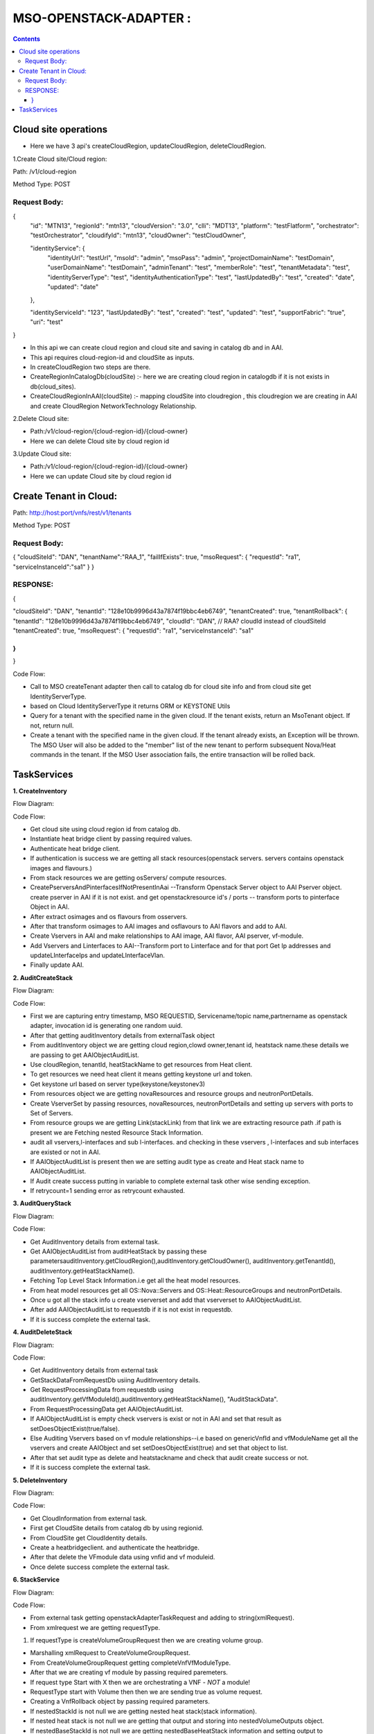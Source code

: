 .. This work is licensed under a Creative Commons Attribution 4.0 International License.
.. http://creativecommons.org/licenses/by/4.0
.. Copyright 2020 Huawei Technologies Co., Ltd.

MSO-OPENSTACK-ADAPTER :
=======================

.. contents:: :depth: 3

Cloud site operations
++++++++++++++++++++++
* Here we have 3 api's createCloudRegion, updateCloudRegion, deleteCloudRegion.

1.Create Cloud site/Cloud region:

Path: /v1/cloud-region

Method Type: POST

Request Body:
*************
{
  "id": "MTN13",
  "regionId": "mtn13",
  "cloudVersion": "3.0",
  "clli": "MDT13",
  "platform": "testFlatform",
  "orchestrator": "testOrchestrator",
  "cloudifyId": "mtn13",
  "cloudOwner": "testCloudOwner",

  "identityService": {
    "identityUrl": "testUrl",
    "msoId": "admin",
    "msoPass": "admin",
    "projectDomainName": "testDomain",
    "userDomainName": "testDomain",
    "adminTenant": "test",
    "memberRole": "test",
    "tenantMetadata": "test",
    "identityServerType": "test",
    "identityAuthenticationType": "test",
    "lastUpdatedBy": "test",
    "created": "date",
    "updated": "date"

  },

  "identityServiceId": "123",
  "lastUpdatedBy": "test",
  "created": "test",
  "updated": "test",
  "supportFabric": "true",
  "uri": "test"

}

* In this api we can create cloud region and cloud site and saving in catalog db and in AAI.

* This api requires cloud-region-id and cloudSite as inputs.

* In createCloudRegion two steps are there.

* CreateRegionInCatalogDb(cloudSite) :- here we are creating cloud region in catalogdb if it is not exists in db(cloud_sites).

* CreateCloudRegionInAAI(cloudSite) :- mapping cloudSite into cloudregion , this cloudregion we are creating in AAI and create CloudRegion   NetworkTechnology Relationship.

2.Delete Cloud site:

* Path:/v1/cloud-region/{cloud-region-id}/{cloud-owner}

* Here we can delete Cloud site by cloud region id

3.Update Cloud site:

* Path:/v1/cloud-region/{cloud-region-id}/{cloud-owner}

* Here we can update Cloud site by cloud region id 

Create Tenant in Cloud:
++++++++++++++++++++++++

Path: http://host:port/vnfs/rest/v1/tenants

Method Type: POST

Request Body:
*************

{ 
"cloudSiteId": "DAN", 
"tenantName":"RAA_1",
"failIfExists": true, 
"msoRequest": { 
"requestId": "ra1",
"serviceInstanceId":"sa1" 
}
} 

RESPONSE:
**********

{

"cloudSiteId": "DAN",
"tenantId": "128e10b9996d43a7874f19bbc4eb6749", 
"tenantCreated": true,
"tenantRollback": {
"tenantId": "128e10b9996d43a7874f19bbc4eb6749",
"cloudId": "DAN", // RAA? cloudId instead of cloudSiteId
"tenantCreated": true,
"msoRequest": { 
"requestId": "ra1",
"serviceInstanceId": "sa1"
 
} 
} 
}

Code Flow:

* Call to MSO createTenant adapter then  call to catalog db for cloud site info and from cloud site get IdentityServerType.
* based on Cloud IdentityServerType it returns ORM or KEYSTONE Utils
* Query for a tenant with the specified name in the given cloud. If the tenant exists, return an MsoTenant object. If not, return null.
* Create a tenant with the specified name in the given cloud. If the tenant already exists, an Exception will be thrown. The MSO User will also be added to the "member" list of the new tenant to perform subsequent Nova/Heat commands in the tenant. If the MSO User association fails, the entire transaction will be rolled back.

TaskServices
++++++++++++++
**1. CreateInventory**

Flow Diagram:

.. image :: ../images/InventoryCreate.png

Code Flow:

* Get cloud site using cloud region id from catalog db.

* Instantiate heat bridge client by passing required values.

* Authenticate heat bridge client.

* If authentication is success we are getting all stack resources(openstack servers. servers contains openstack images and flavours.)

* From stack resources we are getting osServers/ compute resources.

* CreatePserversAndPinterfacesIfNotPresentInAai --Transform Openstack Server object to AAI Pserver object. create pserver in AAI if it is not exist. and get openstackresource id's / ports -- transform ports to pinterface Object in AAI.

* After extract osimages and os flavours from osservers.

* After that transform osimages to AAI images and osflavours to AAI flavors and add to AAI.

* Create Vservers in AAI and make relationships to AAI image, AAI flavor, AAI pserver, vf-module.

* Add Vservers and Linterfaces to AAI--Transform port to Linterface and for that port Get Ip addresses and updateLInterfaceIps and updateLInterfaceVlan.

* Finally update AAI. 
  
**2. AuditCreateStack**

Flow Diagram:

.. image :: ../images/InventoryAddAudit.png

Code Flow:

* First we are capturing entry timestamp, MSO REQUESTID,  Servicename/topic name,partnername as openstack adapter, invocation id  is generating one random uuid.

* After that getting auditInventory details from externalTask object

* From auditInventory object we are getting cloud region,clowd owner,tenant id, heatstack name.these details we are passing to get AAIObjectAuditList.

* Use cloudRegion, tenantId, heatStackName to get resources from Heat client.

* To get resources we need heat client it means getting keystone url and token. 

* Get keystone url based on server type(keystone/keystonev3)

* From resources object we are getting novaResources and resource groups and neutronPortDetails.

* Create VserverSet by passing resources, novaResources, neutronPortDetails and setting up servers with ports to Set of Servers.

* From resource groups we are getting Link(stackLink) from that link we are extracting resource path .if path is present we are Fetching nested Resource Stack Information.

* audit all vservers,l-interfaces and sub l-interfaces. and checking in these vservers , l-interfaces and sub interfaces are existed or not in AAI. 

* If AAIObjectAuditList is present then we are setting audit type as create and Heat stack name to AAIObjectAuditList.

* If Audit create success putting in variable to complete external task other wise sending exception.

* If retrycount=1 sending error as retrycount exhausted.

**3.  AuditQueryStack**

Flow Diagram:

.. image :: ../images/InventoryQueryAudit.png


Code Flow:

* Get AuditInventory details from external task.

* Get AAIObjectAuditList from auditHeatStack  by passing these parametersauditInventory.getCloudRegion(),auditInventory.getCloudOwner(), auditInventory.getTenantId(), auditInventory.getHeatStackName().

* Fetching Top Level Stack Information.i.e get all the heat model resources.

* From heat model resources get all OS::Nova::Servers and OS::Heat::ResourceGroups and neutronPortDetails.

* Once u got all the stack info u create vserverset and add that vserverset to AAIObjectAuditList.

* After add AAIObjectAuditList to requestdb if it is not exist in requestdb.

* If it is success complete the external task.

**4. AuditDeleteStack**

Flow Diagram:

.. image :: ../images/InventoryDeleteAudit.png

Code Flow:

* Get AuditInventory details from external task 

* GetStackDataFromRequestDb usiing AuditInventory details.

* Get RequestProcessingData from requestdb using auditInventory.getVfModuleId(),auditInventory.getHeatStackName(), "AuditStackData".

* From RequestProcessingData get AAIObjectAuditList.

* If AAIObjectAuditList is empty check vservers is exist or not in AAI and set that result as setDoesObjectExist(true/false).

* Else Auditing Vservers based on vf module relationships--i.e based on genericVnfId and vfModuleName get all the vservers and create AAIObject and set setDoesObjectExist(true) and set that object to list.

* After that set audit type as delete and heatstackname and check that audit create success or not.

* If it is success complete the external task.

**5. DeleteInventory**

Flow Diagram:

.. image :: ../images/DeleteInventory.png


Code Flow:

* Get CloudInformation from external task.

* First get CloudSite details from catalog db by using regionid.

* From CloudSite get CloudIdentity details.

* Create a heatbridgeclient. and authenticate the heatbridge.

* After that delete the VFmodule data using vnfid and vf moduleid.

* Once delete success complete the external task.

**6. StackService**

Flow Diagram:

.. image :: ../images/OpenstackAdapterInvoke.png


Code Flow:

* From external task  getting openstackAdapterTaskRequest and adding to string(xmlRequest).

* From xmlrequest we are getting requestType.

1. If requestType is createVolumeGroupRequest then we are creating volume group.

* Marshalling xmlRequest  to CreateVolumeGroupRequest.

* From CreateVolumeGroupRequest getting completeVnfVfModuleType.

* After that we are creating vf module by passing required paremeters.

* If request type Start with X then we are orchestrating a VNF - *NOT* a module!

* RequestType start with Volume then then we are sending true as volume request.

* Creating a VnfRollback object by passing required parameters.

* If nestedStackId is not null we are getting nested heat stack(stack information).

* If nested heat stack is not null we are getting that output and storing into nestedVolumeOutputs object.

* If nestedBaseStackId is not null we are getting nestedBaseHeatStack information and setting output to nestedBaseHeatStack.

* If modelCustomizationUuid is available then with that mcu we are getting VFModuleCustomization(vfmc);

* If we get VFModuleCustomization then we are extracting VfModule.

* If vf version is not null then we will get vnfresource by passing vnftype and vnfversion.

* By here - we would have either a vf or vnfResource.

* If vf module is not null we are geting vnfresource from vf and from this vnfresource  we are getting minversionvnf and maxversionvnf.

* If minversionvnf and maxversionvnf are not null we are checking cloudConfig is null or not, if cloudConfig is not null then we are getting cloud site intormation by passing cloud site id. once we get the cloud site details we are getting min and max cloud site versions. 

* By the time we get here - heatTemplateId and heatEnvtId should be populated (or null)

* If it is old way we will get heatTemplate directly. else if vf module is not null then
* If it is a volume request then we will get volumeheattemplate and volumeheatenvironment.
* If it is not a volume request then we will get ModuleHeatTemplate and HeatEnvironment.

* Once we get heat templates we are getting nestedtemplates.

* Also add the files: for any get_files associated with this vnf_resource_id

* Add ability to turn on adding get_files with volume requests (by property).

* If it is not a volume request get heat files from vf module.

* CheckRequiredParameters in MsoVnfAdapterImpl.CHECK_REQD_PARAMS.

* Parse envt entries to see if reqd parameter is there (before used a simple grep

* Only submit to openstack the parameters in the envt that are in the heat template

*  Convert what we got as inputs (Map<String, String>) to a Map<String, Object> - where the object matches the param type identified in the template This will also not copy over params that aren't identified in the template

* Now simply add the outputs as we received them - no need to convert to string

* Add in the volume stack outputs if applicable

* Get all heat template parameters and add to list.

* Check for missing parameters null or not.if no missing parameters we can proceed for next step.

* Next create stack with all required values.

* After creating add heat stackname to vfrollback and copy heatstack outputs to outputs value. so now vf module is created successfully.

* After sending the response to create volume group.once it is created that response we are setting to VolumeGroup response object. 

2. If requestType is createVfModuleRequest then we are creating VfModule.

* Marshalling xmlRequest  to CreateVolumeGroupRequest.

* From CreateVolumeGroupRequest getting completeVnfVfModuleType.

* After that we are creating vf module by passing required paremeters.

* If request type Start with X then we are orchestrating a VNF - *NOT* a module!

* RequestType start with Volume then then we are sending true as volume request.

* Creating a VnfRollback object by passing required parameters.

* If nestedStackId is not null we are getting nested heat stack(stack information).

* If nested heat stack is not null we are getting that output and storing into nestedVolumeOutputs object.

* If nestedBaseStackId is not null we are getting nestedBaseHeatStack information and setting output to nestedBaseHeatStack.

* If modelCustomizationUuid is available then with that mcu we are getting VFModuleCustomization(vfmc);

* If we get VFModuleCustomization then we are extracting VfModule.

* If vf version is not null then we will get vnfresource by passing vnftype and vnfversion.

* By here - we would have either a vf or vnfResource.

* If vf module is not null we are geting vnfresource from vf and from this vnfresource  we are getting minversionvnf and maxversionvnf.

* If minversionvnf and maxversionvnf are not null we are checking cloudConfig is null or not, if cloudConfig is not null then we are getting cloud site intormation by passing cloud site id. once we get the cloud site details we are getting min and max cloud site versions. 

* By the time we get here - heatTemplateId and heatEnvtId should be populated (or null)

* If it is old way we will get heatTemplate directly. else if vf module is not null then

* If it is a volume request then we will get volumeheattemplate and volumeheatenvironment.

* If it is not a volume request then we will get ModuleHeatTemplate and HeatEnvironment.

* Once we get heat templates we are getting nestedtemplates.

* Also add the files: for any get_files associated with this vnf_resource_id

* Add ability to turn on adding get_files with volume requests (by property).

* If it is not a volume request get heat files from vf module.

* CheckRequiredParameters in MsoVnfAdapterImpl.CHECK_REQD_PARAMS.

* Parse envt entries to see if reqd parameter is there (before used a simple grep

* Only submit to openstack the parameters in the envt that are in the heat template

* Convert what we got as inputs (Map<String, String>) to a Map<String, Object> - where the object matches the param type identified in the template This will also not copy over params that aren't identified in the template

* Now simply add the outputs as we received them - no need to convert to string

* Add in the volume stack outputs if applicable

* Get all heat template parameters and add to list.

* Check for missing parameters null or not.if no missing parameters we can proceed for next step.

* Next create stack with all required values.

* After creating add heat stackname to vfrollback and copy heatstack outputs to outputs value. so now vf module is created successfully.

3. If requestType is deleteVfModuleRequest then we are deleting VfModule .

* Get stackinfo using msoHeatUtils by passing cloudSiteId, cloudOwner, tenantId, vnfName parameters.

* After that using modelCustomizationUuid we are getting VFModuleCustomizaiton--VFModule--heattemplate.

* After that we are callling msoHeatUtils.deleteStack to delete StackInfo once it deletes we are updating status as deleted using msoHeatUtils.updateResourceStatus.

4. If requestType is deleteVolumeGroupRequest then we are deleting volume group.

* Making DeleteVolumeGroupRequest by Unmarshalling xml request.

* Getting stack information by passing stackName, cloudSiteId, tenantId.

* If current stack is null then we confirm that heat status not found.

* If current stack is not null then we are deleting the stack.

* Once volumegroup is deleted we are setting the response to perticular response class.

5. If requestType is createNetworkRequest then we are creating network.

* Making CreateNetworkRequest by Unmarshalling xmlrequest.

* Check request is contrailRequest or not if it is contrailRequest we are setting shared,external,routeTargets,fqdns,routeTable values else we are setting physicalNetworkName and vlans.

* Now all the above required values  we are passing to create network.

* Build a default NetworkRollback object (if no actions performed).

* Getting the cloud site by passing cloudsite id.

* After we are doing a network check and Retrieve the Network Resource definition.

* If modelCustomizationUuid null and networkType is not null based on networkType we are getting Network Resource.

* If modelCustomizationUuid not null then based on modelCustomizationUuid we are getting NetworkResourceCustomization and from that we are getting Network Resource.

* If NetworkResourceCustomization is null then based on modelCustomizationUuid we are getting CollectionNetworkResourceCustomization and from that we are getting Network Resource.

* Even though Network Resource is null we are sending error Unable to get network resource with NetworkType.

* From the network resource we are extracting mode and network type.

* All Networks are orchestrated via HEAT or Neutron if it is other than that we are sending error.

* After that we are checking network resorce min and max versions with cloud site version if version is not supported throwing error.

* After that validating the network parameters that if any parameter is missing.

* Once we Retrieve the Network Resource we are getting heat template and NetworkType from that.

* From the heat template  we are getting template and checking that template contains os3nw if it is contains making flag is true.

* First, look up to see if the Network already exists (by name).For HEAT orchestration of networks, the stack name will always match the network name

* If stack is already exist with the network name throw an error.

* After that from stackinfo get network id and network fqdn and get outputs from Stackinfo.

* After that get subnetIdMap based on one subnet_id output or multiples subnet_%aaid% outputs from Stackinfo outputs.

* After that update the updateResourceStatus as exits in requestdb. 

* Now we are Ready to deploy the new Network and  Build the common set of HEAT template parameters

* Validate (and update) the input parameters against the DB definition

* Shouldn't happen unless DB config is wrong, since all networks use same inputs and inputs were already validated.

* If subnets are not null and template is os3template then mergesubnetsAIC3.

* If subnets are not null and template is not os3template then merge subnets.

* If policyFqdns are not null & os3template true then mergePolicyRefs.

* After that deploy the network stack-- create stack and once stack is created save into stackinfo.

* For Heat-based orchestration, the MSO-tracked network ID is the heat stack, and the neutronNetworkId is the network UUID returned in stack outputs.

* After update the resource status  like network created successfully.

* After set response to CreateNetworkResponse object.


6. If requestType is deleteNetworkRequest then we are deleting network.

* Form a DeleteNetworkRequest  by unmarshlling Xml request.

* check for mandatory fields networkId, cloudSiteId, tenantId.

* If it is there Retrieve the Network Resource definition.

* After that get networkResource.from networkResource get heat template.

* After that delete stackinfo udpate resource status as deleted.

7. If requestType is updateNetworkRequest then we are updating Network.

* Make UpdateNetworkRequest by unmarshalling xmlRequest.

* Check the params contains key shared and external if it is contains get that shared and external keys.

* Check the request is ContrailRequest or not, if it is ContrailRequest then get routeTargets , fqdns, routeTable from the actual request.

* If it is not ContrailRequest then get the ProviderVlanNetwork details like physicalNetworkName and vlans.

* Params to update network-req.getCloudSiteId(), req.getTenantId(), req.getNetworkType(),req.getModelCustomizationUuid(), req.getNetworkStackId(), req.getNetworkName(), physicalNetworkName,vlans, routeTargets, shared, external, req.getSubnets(), fqdns, routeTable, req.getMsoRequest(),    subnetIdMap, networkRollback.

* Update Network adapter with Network using networkName, networkType,cloudSiteId, tenantId.

* Capture execution time for metrics.

* Build a default rollback object (no actions performed)

* Get cloud site details from catalog db  using cloud site id.

* If cloud site is not present send the error message like CloudSite does not exist in MSO Configuration.

* Getting the cloud site by passing cloudsite id.

* After we are doing a network check and Retrieve the Network Resource definition.

* If modelCustomizationUuid null and networkType is not null based on networkType we are getting Network Resource.

* If modelCustomizationUuid not null then based on modelCustomizationUuid we are getting NetworkResourceCustomization and from that we are getting Network Resource.

* If NetworkResourceCustomization is null then based on modelCustomizationUuid we are getting CollectionNetworkResourceCustomization and from that we are getting Network Resource.

* Even though Network Resource is null we are sending error Unable to get network resource with NetworkType.

* From the network resource we are extracting mode and network type.

* All Networks are orchestrated via HEAT or Neutron if it is other than that we are sending error.

* After that we are checking network resorce min and max versions with cloud site version if version is not supported throwing error.

* After that validating the network parameters that if any parameter is missing.

* Once we Retrieve the Network Resource we are getting heat template and NetworkType from that.

* Use an MsoNeutronUtils for all Neutron commands

* If Orchestaration mode is NEUTRON Verify that the Network exists and For Neutron-based orchestration, the networkId is the Neutron Network UUID.

* Get NetworkInfo from cloud site using networkId, tenantId, cloudSiteId as params.

* If NetworkInfo is null then throw the error message as Network is does not exist.

* Update the network in cloud site which is in catalog db using cloudSiteId,tenantId,networkId,                          			neutronNetworkType, physicalNetworkName, vlans as params.

* Add the network ID and previously queried vlans to the rollback object.

* Save previous parameters such as NetworkName,PhysicalNetwork,Vlans to the NetworkRollback.

* If Orchestaration mode is HEAT then First, look up to see that the Network already exists. For Heat-based orchestration, the networkId is the network Stack ID.

* Get StackInfo by querystack using cloudSiteId, CLOUD_OWNER, tenantId, networkName.

* If StackInfo is null throw error as Network not found else continue the flow.

* Get the previous parameters such as previousNetworkName and previousPhysicalNetwork  for rollback from StackInfo.

* Get the previous vlans  from the heat params and Update Stack with Previous VLANS.

* Now we are Ready to deploy the updated Network via Heat.

* Get the HeatTemplate from NetworkResource and now we got HEAT Template from DB.

* Now get the OS::ContrailV2::VirtualNetwork property from property file , if template contains os3nw set flag as true.

* Build the common set of HEAT template parameters such as  neutronNetworkType, networkName, physicalNetworkName, vlans, routeTargets, shared, external, os3template.

* Validate and update the input parameters against the DB definition and  Shouldn't happen unless DB config is wrong, since all networks use same inputs.

* If subnets are not null and template is os3template then mergesubnetsAIC3.

* If subnets are not null and template is not os3template then merge subnets.

* If policyFqdns are not null & os3template true then mergePolicyRefs.

* If routeTableFqdns are not null os3template not null then mergeRouteTableRefs using routeTableFqdns, stackParams as params.

* Get outputs from StackInfo  and if key is contains subnet  and os3template not null then one subnet output expected else multiples subnet outputs allowed.

* Reach this point if createStack is successful.Populate remaining rollback info and response parameters and save previous parameters.

* Now Network successfully updated via HEAT.

8. If requestType is rollbackNetworkRequest then we are doing rollbackNetwork.

* Make RollbackNetworkRequest by unmarshalling xmlRequest.

* Get NetworkRollback from RollbackNetworkRequest.

* If pollForCompletion is null then set flag as true.

* Get the elements of the VnfRollback object for easier access.

* ROLLBACK Network using  networkId, cloudSiteId, tenantId.

* If NetworkCreated then use tenantId, CLOUD_OWNER, cloudSiteId, networkId, pollForCompletion, timeoutMinutes params to delete stack.

* Once deletion is success set the response to RollbackNetworkResponse.

* Once task stack service is success set the status completed for the external task.


**7. PollService**

Flow Diagram:

.. image :: ../images/OpenstackAdapterPoller.png


Code Flow:

* Get openstackAdapterTaskRequest as xmlRequest from the the external task.

* Get requestType from the xmlRequest.

1. If request type is createVolumeGroupRequest then Execute External Task Rollback Service for Create Volume Group.

* Create CreateVolumeGroupRequest by unmarshalling xmlRequest.

* Use CloudSiteId, CloudOwner, TenantId,VolumeGroupName, MsoRequest ,pollStackStatus as params to delete vnf.

* Call to openstack to delete vnf if it is success nothing to return if it is failure return failure exception.

* Once it is success set the boolean flags pollRollbackStatus and status as true.

2. If request type is createVfModuleRequest then Execute External Task Rollback Service for Create Vf Module.

* Create CreateVfModuleRequest by unmarshalling xmlRequest.

* Use CloudSiteId, CloudOwner, TenantId,VfModuleName, VnfId, VfModuleId, ModelCustomizationUuid,MsoRequest ,Holder as params to delete vf module.

* Call to openstack to get the stack outputs.

* If modelCustomizationUuid is not null then use as a param to get the VfModuleCustomization and from VfModuleCustomization get the vf module details.

* Use tenantId, cloudOwner, cloudSiteId, vnfName, pollForCompletion, timeoutMinutes as params to delete the stack .once it is success update the resources.

* Once it is success set the boolean flags pollRollbackStatus and status as true.

3. If requestType is deleteVfModuleRequest then Execute External Task Poll Service for Delete Vf Module.

* Create DeleteVfModuleRequest by unmarshalling xmlRequest.

* Get stackId from external task by using that get Stack.

* Get pollingFrequency from properties file and calculate no.of polling attempts.

* Using cloudSiteId, tenantId get Heatclient and once you got heatclient querystack to get the Stack object.

* If Stack object is not null update the stack status in requestdb and it returns Stack object.

* If Stack object is not null check the status is DELETE_COMPLETE then Stack Deletion completed successfully.


4. If requestType is deleteVolumeGroupRequest then Execute Execute External Task Poll Service for Delete Volume Group.

* Create DeleteVfModuleRequest by unmarshalling xmlRequest.

* Get stackId from external task by using that get Stack.

* Get pollingFrequency from properties file and calculate no.of polling attempts.

* Using cloudSiteId, tenantId get Heatclient and once you got heatclient querystack to get the Stack object.

* If Stack object is not null update the stack status in requestdb and it returns Stack object.

* If Stack object is not null check the status is DELETE_COMPLETE then Stack Deletion completed successfully.

5. If requestType is deleteNetworkRequest then Execute External Task Poll Service for Delete Network.

* Create DeleteVfModuleRequest by unmarshalling xmlRequest.

* Get stackId from external task by using that get Stack.

* Get pollingFrequency from properties file and calculate no.of polling attempts.

* Using cloudSiteId, tenantId get Heatclient and once you got heatclient querystack to get the Stack object.

* If Stack object is not null update the stack status in requestdb and it returns Stack object.

* If Stack object is not null check the status is DELETE_COMPLETE then Stack Deletion completed successfully.

6. If requestType is createNetworkRequest then get the PollRollbackStatus from the external task.

* If pollRollbackStatus is true then Execute External Task Poll Service for Rollback Create Network.

* Get stackId from external task by using that get Stack.

* Get pollingFrequency from properties file and calculate no.of polling attempts.

* Using cloudSiteId, tenantId get Heatclient and once you got heatclient querystack to get the Stack object.

* If Stack object is not null update the stack status in requestdb and it returns Stack object.

* If Stack object is not null check the status is DELETE_COMPLETE then Stack Deletion completed successfully.

* If pollRollbackStatus is false then Execute External Task Poll Service for Create Network.

* Get stackId from external task by using that get Stack.

* Get pollingFrequency from properties file and calculate no.of polling attempts.

* Using cloudSiteId, tenantId get Heatclient and once you got heatclient querystack to get the Stack object.

* If Stack object is not null update the stack status in requestdb and it returns Stack object.

* If Stack object is not null check the status is CREATE_COMPLETE then Stack Creation completed successfully.

7. If requestType is createNetworkRequest then Execute External Task Rollback Service for Create Network.

* Get stackId from external task by using that get Stack.

* Get pollingFrequency from properties file and calculate no.of polling attempts.

* Using cloudSiteId, tenantId get Heatclient and once you got heatclient querystack to get the Stack object.

* If Stack object is not null update the stack status in requestdb and it returns Stack object.

* If Stack object is not null check the status is UPDATE_COMPLETE then Stack Updation completed successfully.

* Once task stack service is success set the status completed for the external task.

**8. RollbackService**

Flow Diagram:

.. image :: ../images/OpenstackAdapterRollback.png


Code Flow:

* Get openstackAdapterTaskRequest as xmlRequest from the the external task.

* Get requestType from the xmlRequest.

1. If request type is createVolumeGroupRequest then Execute External Task Rollback Service for Create Volume Group.

* Making DeleteVolumeGroupRequest by Unmarshalling xml request.

* Getting stack information by passing stackName, cloudSiteId, tenantId.

* If current stack is null then we confirm that heat status not found.

* If current stack is not null then we are deleting the stack.

* Once volumegroup is deleted we are setting the response to perticular response class.

2. If request type is createVfModuleRequest then Execute External Task Rollback Service for Create Vf Module.

* Get stackinfo using msoHeatUtils by passing cloudSiteId, cloudOwner, tenantId, vnfName parameters.

* After that using modelCustomizationUuid we are getting VFModuleCustomizaiton--VFModule--heattemplate.

* After that we are callling msoHeatUtils.deleteStack to delete StackInfo once it deletes we are updating status as deleted using msoHeatUtils.updateResourceStatus.

* Once it is success set the boolean flags pollRollbackStatus and status as true.

3. If request type is createNetworkRequest then Execute External Task Rollback Service for Create Network.

* Form a DeleteNetworkRequest  by unmarshlling Xml request.

* Check for mandatory fields networkId, cloudSiteId, tenantId.

* If it is there Retrieve the Network Resource definition.

* After that get networkResource.from networkResource get heat template.

* After that delete stackinfo udpate resource status as deleted.

* Once task stack service is success set the status completed for the external task.











